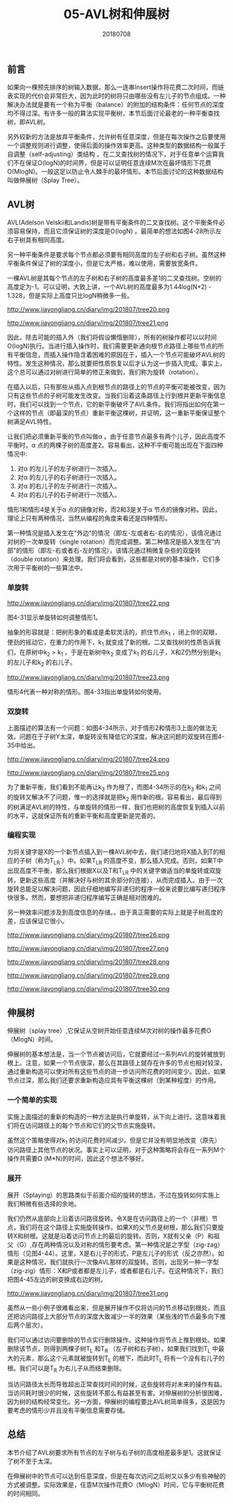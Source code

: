 #+title:05-AVL树和伸展树
#+date:20180708
#+email:anbgsl1110@gmail.com
#+keywords: 数据结构 算法分析 树  jiayonghliang
#+description:树
#+options: toc:1 html-postamble:nil
#+html_head: <link rel="stylesheet" href="http://www.jiayongliang.cn/css/org5.css" type="text/css" /><div id="main-menu-index"></div><script src="http://www.jiayongliang.cn/js/add-main-menu.js" type="text/javascript"></script>
** 前言
如果向一棵预先排序的树输入数据，那么一连串Insert操作将花费二次时间，而链表实现的代价会非常巨大，因为此时的树将只由哪些没有左儿子的节点组成。一种解决办法就是要有一个称为平衡（balance）的附加的结构条件：任何节点的深度均不得过深。有许多一般的算法实现平衡树，本节后面讨论最老的一种平衡查找树，即AVL树。

另外较新的方法是放弃平衡条件，允许树有任意深度，但是在每次操作之后要使用一个调整规则进行调整，使得后面的操作效率更高。这种类型的数据结构一般属于自调整（self-adjusting）类结构 。在二叉查找树的情况下，对于任意单个运算我们不在保证O(logN)的时间界，但是可以证明任意连续M次在最坏情形下花费O(MlogN)。一般这足以防止令人棘手的最坏情形。本节后面讨论的这种数据结构叫做伸展树（Splay Tree）。
** AVL树
AVL(Adelson Velskii和Landis)树是带有平衡条件的二叉查找树。这个平衡条件必须容易保持，而且它须保证树的深度是O(logN)
。最简单的想法如图4-28所示左右子树具有相同高度。

另一种平衡条件是要求每个节点都必须要有相同高度的左子树和右子树。虽然这种平衡条件保证了树的深度小，但是它太严格，难以使用，需要放宽条件。

一棵AVL树是其每个节点的左子树和右子树的高度最多差1的二叉查找树。空树的高度定为-1。可以证明，大致上讲，一个AVL树的高度最多为1.44log(N+2) - 1.328，但是实际上高度只比logN稍微多一些。

http://www.jiayongliang.cn/diary/img/201807/tree20.png

http://www.jiayongliang.cn/diary/img/201807/tree21.png

因此，除去可能的插入外（我们将假设懒惰删除），所有的树操作都可以以时间O(logN)执行。当进行插入操作时，我们需要更新通向根节点路径上哪些节点的所有平衡信息，而插入操作隐含着困难的原因在于，插入一个节点可能破坏AVL树的特性。发生这种情况，那么就要把性质恢复以后才认为这一步插入完成。事实上，这个总可以通过对树进行简单的修正来做到，我们称为旋转（rotation）。

在插入以后，只有那些从插入点到根节点的路径上的节点的平衡可能被改变，因为只有这些节点的子树可能发生改变。当我们沿着这条路径上行到根并更新平衡信息时，我们可以找到一个节点，它的新平衡破坏了AVL条件。我们将指出如何在第一个这样的节点（即最深的节点）重新平衡这棵树，并证明，这一重新平衡保证整个树满足AVL特性。

让我们把必须重新平衡的节点叫做\alpha 。由于任意节点最多有两个儿子，因此高度不平衡时，\alpha 点的两棵子树的高度差2。容易看出，这种不平衡可能出现在下面四种情况中:
1. 对\alpha 的左儿子的左子树进行一次插入。
2. 对\alpha 的左儿子的右子树进行一次插入。
3. 对\alpha 的右儿子的左子树进行一次插入。
4. 对\alpha 的右儿子的右子树进行一次插入。
情形1和情形4是关于\alpha 点的镜像对称，而2和3是关于\alpha 节点的镜像对称。因此，理论上只有两种情况，当然从编程的角度来看还是四种情形。

第一种情况是插入发生在“外边”的情况（即左-左或者右-右的情况），该情况通过对树的一次单旋转（single rotation）而完成调整。第二种情况是插入发生在“内部”的情形（即左-右或者右-左的情况），该情况通过稍微复杂些的双旋转（double rotation）来处理。我们将会看到，这些都是对树的基本操作，它们多次用于平衡树的一些算法中。
*** 单旋转
http://www.jiayongliang.cn/diary/img/201807/tree22.png

图4-31显示单旋转如何调整情形1。

抽象的形容就是：把树形象的看成是柔软灵活的，抓住节点k_1 ，闭上你的双眼，使劲的摇动它，在重力的作用下，k_1 就变成了新的根。二叉查找树的性质告诉我们，在原树中k_2 > k_1 ，于是在新树中k_2 变成了k_1 的右儿子，X和Z仍然分别是k_1 的左儿子和k_2 的右儿子。

http://www.jiayongliang.cn/diary/img/201807/tree23.png

情形4代表一种对称的情形。图4-33指出单旋转如何使用。
*** 双旋转
上面描述的算法有一个问题：如图4-34所示，对于情形2和情形3上面的做法无效。问题在于子树Y太深，单旋转没有降低它的深度。解决这问题的双旋转在图4-35中给出。

http://www.jiayongliang.cn/diary/img/201807/tree24.png

http://www.jiayongliang.cn/diary/img/201807/tree25.png

为了重新平衡，我们看到不能再让k_3 作为根了，而图4-34所示的在k_3 和k_1 之间的旋转又解决不了问题，惟一的选择就是把k_2  用作新的根。容易看出，最后得到的树满足AVL树的特性，与单旋转的情形一样，我们也把树的高度恢复到插入以前的水平，这就保证所有的重新平衡和高度更新是完善的。
*** 编程实现
为将关键字是X的一个新节点插入到一棵AVL树中去，我们递归地将X插入到T的相应的子树（称为T_{LR} ）中。如果T_{LR}  的高度不变，那么插入完成。否则，如果T中出现高度不平衡，那么我们根据X以及T和T_{LR} 中的关键字做适当的单旋转或双旋转，更新这些高度（并解决好与树的其余部分的连接），从而完成插入。由于一次旋转总能足以解决问题，因此仔细地编写非递归的程序一般来说要比编写递归程序快很多。然而，要想把非递归程序编写正确是相对困难的。

另一种效率问题涉及到高度信息的存储。。由于真正需要的实际上就是子树高度的差，应该保证它很小。

http://www.jiayongliang.cn/diary/img/201807/tree26.png

http://www.jiayongliang.cn/diary/img/201807/tree27.png

http://www.jiayongliang.cn/diary/img/201807/tree28.png

http://www.jiayongliang.cn/diary/img/201807/tree29.png

http://www.jiayongliang.cn/diary/img/201807/tree30.png
** 伸展树

伸展树（splay tree）,它保证从空树开始任意连续M次对树的操作最多花费O（MlogN）时间。

伸展树的基本想法是，当一个节点被访问后，它就要经过一系列AVL的旋转被放到根上。注意，如果一个节点很深，那么在其路径上就存在许多的节点也相对较深，通过重新构造可以使对所有这些节点的进一步访问所花费的时间变少。因此，如果节点过深，那么我们还要求重新构造应具有平衡这棵树（到某种程度）的作用。
*** 一个简单的实现
实施上面描述的重新的构造的一种方法是执行单旋转，从下向上进行。这意味着我们将在访问路径上的每个节点和它们的父节点实施旋转。

虽然这个策略使得对k_1 的访问花费时间减少，但是它并没有明显地改变（原先）访问路径上其他节点的状况。事实上可以证明，对于这种策略将会存在一系列M个操作共需要\Omega (M*N)的时间，因此这个想法不够好。
*** 展开
展开（Splaying）的思路类似于前面介绍的旋转的想法，不过在旋转如何实施上我们稍微有些选择的余地。

我们仍然从底部向上沿着访问路径旋转。令X是在访问路径上的一个（非根）节点，我们将在这个路径上实施旋转操作。如果X的父节点是树根，那么我们只要旋转X和树根。这就是沿着访问节点上的最后的旋转。否则，X就有父亲（P）和祖父（G）,存在两种情况以及对称的情形要考虑。第一种情况是之字型（zig-zag）情形（见图4-44）。这里，X是右儿子的形式，P是左儿子的形式（反之亦然）。如果是这种情况，我们就执行一次像AVL那样的双旋转。否则，出现另一种一字型（zig-zig）情形：X和P或者都是左儿子，或者都是右儿子。在这种情况下，我们把图4-45左边的树变换成右边的树。

http://www.jiayongliang.cn/diary/img/201807/tree31.png

虽然从一些小例子很难看出来，但是展开操作不仅将访问的节点移动到根处，而且还把访问路径上大部分节点的深度大致减少一半的效果（某些浅的节点最多向下推后两个层次）。

我们可以通过访问要删除的节点实行删除操作。这种操作将节点上推到根处。如果删除该节点，则得到两棵子树T_L 和T_R （左子树和右子树）。如果我们找到T_L 中最大的元素，那么这个元素就被旋转到T_L 的根下，而此时T_L 将有一个没有右儿子的根。我们可以是T_R 为右儿子从而结束删除。

当访问路径太长而导致超出正常查找时间的时候，这些旋转将对未来的操作有益。当访问耗时很少的时候，这些旋转不那么有益甚至有害。对伸展树的分析很困难，因为树的结构经常变化。另一方面，伸展树的编程要比AVL树简单得多，这是因为要考虑的情形少并且没有平衡信息需要存储。
** 总结
本节介绍了AVL树要求所有节点的左子树与右子树的高度相差最多是1。这就保证了树不至于太深。

在伸展树中的节点可以达到任意深度，但是在每次访问之后树又以多少有些神秘的方式被调整。实际效果是，任意M次操作花费O（MlogN）时间，它与平衡树花费的时间相同。